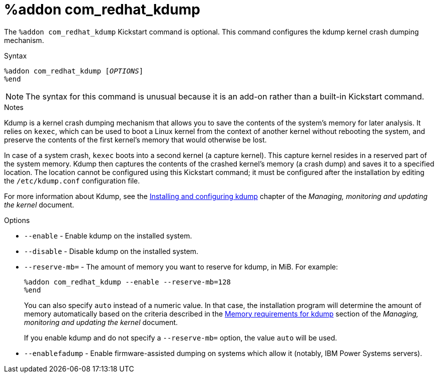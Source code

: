 [id="addon-com_redhat_kdump_{context}"]
= %addon com_redhat_kdump

The [command]`%addon com_redhat_kdump` Kickstart command is optional. This command configures the kdump kernel crash dumping mechanism.

.Syntax

[subs="quotes,macros"]
----
[command]`%addon com_redhat_kdump [__OPTIONS__]`
[command]`%end`
----

[NOTE]
======
The syntax for this command is unusual because it is an add-on rather than a built-in Kickstart command.
======

.Notes

Kdump is a kernel crash dumping mechanism that allows you to save the contents of the system's memory for later analysis. It relies on `kexec`, which can be used to boot a Linux kernel from the context of another kernel without rebooting the system, and preserve the contents of the first kernel's memory that would otherwise be lost.

In case of a system crash, `kexec` boots into a second kernel (a capture kernel). This capture kernel resides in a reserved part of the system memory. Kdump then captures the contents of the crashed kernel's memory (a crash dump) and saves it to a specified location. The location cannot be configured using this Kickstart command; it must be configured after the installation by editing the [filename]`/etc/kdump.conf` configuration file.

For more information about Kdump, see the link:https://access.redhat.com/documentation/en-us/red_hat_enterprise_linux/8/html-single/managing_monitoring_and_updating_the_kernel/#installing-and-configuring-kdump_managing-monitoring-and-updating-the-kernel[Installing and configuring kdump] chapter of the __Managing, monitoring and updating the kernel__ document.

.Options

* [option]`--enable` - Enable kdump on the installed system.

* [option]`--disable` - Disable kdump on the installed system.

* [option]`--reserve-mb=` - The amount of memory you want to reserve for kdump, in MiB. For example:
+
[subs="quotes,macros"]
----
[command]`%addon com_redhat_kdump --enable --reserve-mb=128`
[command]`%end`
----
+
You can also specify `auto` instead of a numeric value. In that case, the installation program will determine the amount of memory automatically based on the criteria described in the link:https://access.redhat.com/documentation/en-us/red_hat_enterprise_linux/8/html-single/managing_monitoring_and_updating_the_kernel/#memory-requirements-for-kdump_supported-kdump-configurations-and-targets[Memory requirements for kdump] section of the __Managing, monitoring and updating the kernel__ document.
+
If you enable kdump and do not specify a [option]`--reserve-mb=` option, the value `auto` will be used.

* [option]`--enablefadump` - Enable firmware-assisted dumping on systems which allow it (notably, IBM Power{nbsp}Systems servers).




